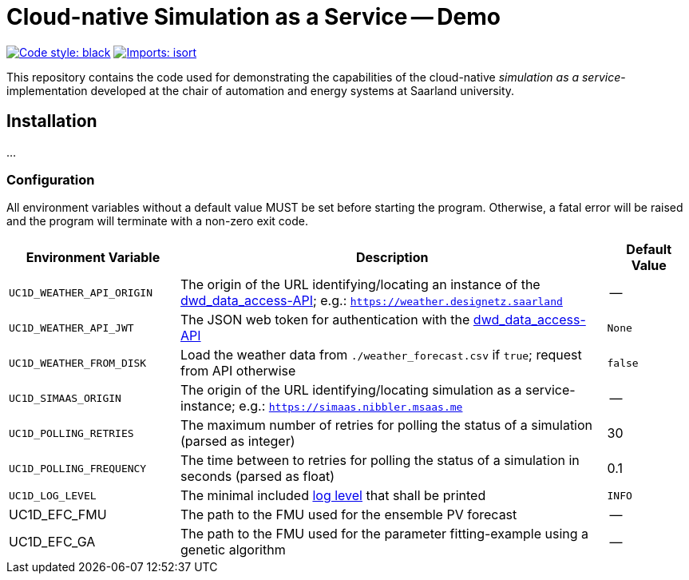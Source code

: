 = Cloud-native Simulation as a Service -- Demo

image:https://img.shields.io/badge/code%20style-black-000000.svg[alt=Code style: black, link=https://github.com/psf/black]
image:https://img.shields.io/badge/%20imports-isort-%231674b1?style=flat&labelColor=ef8336[alt=Imports: isort, link=https://timothycrosley.github.io/isort]

This repository contains the code used for demonstrating the capabilities of the cloud-native _simulation as a service_-implementation developed at the chair of automation and energy systems at Saarland university.

== Installation
...

=== Configuration
All environment variables without a default value MUST be set before starting the program. Otherwise, a fatal error will be raised and the program will terminate with a non-zero exit code.

[#tbl-envvars,options="header",cols="2,5,1"]
|===
| Environment Variable
| Description
| Default Value

| `UC1D_WEATHER_API_ORIGIN`
| The origin of the URL identifying/locating an instance of the https://github.com/UdSAES/dwd_data_access[dwd_data_access-API]; e.g.: `https://weather.designetz.saarland`
| --

| `UC1D_WEATHER_API_JWT`
| The JSON web token for authentication with the https://github.com/UdSAES/dwd_data_access[dwd_data_access-API]
| `None`

| `UC1D_WEATHER_FROM_DISK`
| Load the weather data from `./weather_forecast.csv` if `true`; request from API otherwise
| `false`

| `UC1D_SIMAAS_ORIGIN`
| The origin of the URL identifying/locating simulation as a service-instance; e.g.: `https://simaas.nibbler.msaas.me`
| --

| `UC1D_POLLING_RETRIES`
| The maximum number of retries for polling the status of a simulation (parsed as integer)
| 30

| `UC1D_POLLING_FREQUENCY`
| The time between to retries for polling the status of a simulation in seconds (parsed as float)
| 0.1

| `UC1D_LOG_LEVEL`
| The minimal included https://loguru.readthedocs.io/en/stable/api/logger.html#levels[log level] that shall be printed
| `INFO`

| UC1D_EFC_FMU
| The path to the FMU used for the ensemble PV forecast
| --

| UC1D_EFC_GA
| The path to the FMU used for the parameter fitting-example using a genetic algorithm
| --
|===
